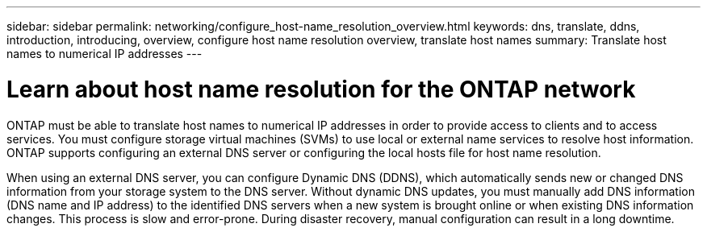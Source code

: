 ---
sidebar: sidebar
permalink: networking/configure_host-name_resolution_overview.html
keywords: dns, translate, ddns, introduction, introducing, overview, configure host name resolution overview, translate host names
summary: Translate host names to numerical IP addresses
---

= Learn about host name resolution for the ONTAP network
:hardbreaks:
:nofooter:
:icons: font
:linkattrs:
:imagesdir: ../media/


[.lead]
ONTAP must be able to translate host names to numerical IP addresses in order to provide access to clients and to access services. You must configure storage virtual machines (SVMs) to use local or external name services to resolve host information. ONTAP supports configuring an external DNS server or configuring the local hosts file for host name resolution.

When using an external DNS server, you can configure Dynamic DNS (DDNS), which automatically sends new or changed DNS information from your storage system to the DNS server. Without dynamic DNS updates, you must manually add DNS information (DNS name and IP address) to the identified DNS servers when a new system is brought online or when existing DNS information changes. This process is slow and error-prone. During disaster recovery, manual configuration can result in a long downtime.

// 27-MAR-2025 ONTAPDOC-2909
// 28-FEB-2024 add context to overview title
// enhanced keywords May 2021
// restructured: March 2021
// Created with NDAC Version 2.0 (August 17, 2020)